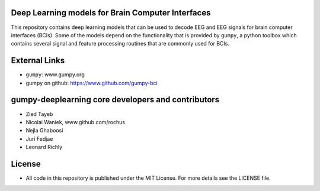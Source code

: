 Deep Learning models for Brain Computer Interfaces
=================================================

This repository contains deep learning models that can be used to decode EEG and
EEG signals for brain computer interfaces (BCIs). Some of the models depend on
the functionality that is provided by ``gumpy``, a python toolbox which contains
several signal and feature processing routines that are commonly used for BCIs.


External Links
==============

* ``gumpy``: www.gumpy.org
* gumpy on github: https://www.github.com/gumpy-bci


gumpy-deeplearning core developers and contributors
======================================
* Zied Tayeb
* Nicolai Waniek, www.github.com/rochus
* Nejla Ghaboosi
* Juri Fedjae
* Leonard Richly


License
=======

* All code in this repository is published under the MIT License.
  For more details see the LICENSE file.


